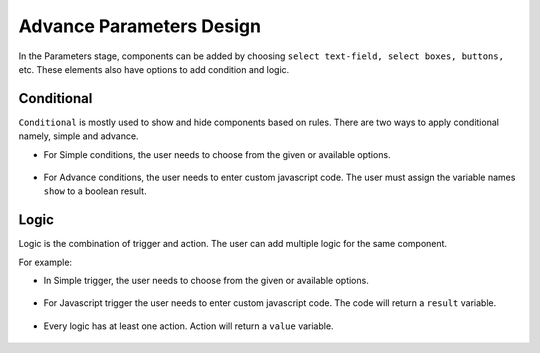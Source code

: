 Advance Parameters Design
======================

In the Parameters stage, components  can be added by choosing ``select text-field, select boxes, buttons,`` etc. These elements also have options to add condition and logic.

.. figure:: ../../../_assets/web-app/LogicForm.PNG
      :alt: web-app
      :width: 70%
      
Conditional
--------------

``Conditional`` is mostly used to show and hide components based on rules. There are two ways to apply conditional namely, simple and advance.


- For Simple conditions, the user needs to choose from the given or available options. 

  .. figure:: ../../../_assets/web-app/ConditionSimple.PNG
      :alt: web-app
      :width: 80%
      
- For Advance conditions, the user needs to enter custom javascript code. The user must assign the variable names ``show`` to a boolean result.

  .. figure:: ../../../_assets/web-app/ConditionAdvance.PNG
      :alt: web-app
      :width: 70%
      
Logic
--------------

Logic is the combination of trigger and action. The user can add multiple logic for the same component.

For example: 

- In Simple trigger, the user needs to choose from the given or available options. 

  .. figure:: ../../../_assets/web-app/LogicSimple1.PNG
      :alt: web-app
      :width: 70%
      
- For Javascript trigger the user needs to enter custom javascript code. The code will return a ``result`` variable.


  .. figure:: ../../../_assets/web-app/LogicJavascript.PNG
      :alt: web-app
      :width: 70%
      
- Every logic has at least one action. Action will return a ``value`` variable.

  .. figure:: ../../../_assets/web-app/LogicSimple2.PNG
      :alt: web-app
      :width: 70%
      
      
      

